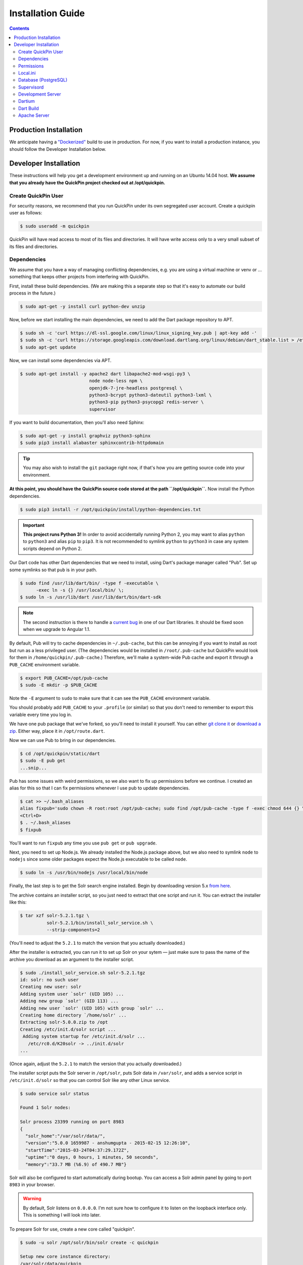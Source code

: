 .. _installation:

******************
Installation Guide
******************

.. contents::
    :depth: 3

Production Installation
=======================

We anticipate having a `"Dockerized" <https://www.docker.com/>`_ build to use
in production. For now, if you want to install a production instance, you
should follow the Developer Installation below.

Developer Installation
======================

These instructions will help you get a development environment up and running
on an Ubuntu 14.04 host. **We assume that you already have the QuickPin project
checked out at /opt/quickpin.**

Create QuickPin User
--------------------

For security reasons, we recommend that you run QuickPin under its own
segregated user account. Create a quickpin user as follows:

.. code:: bash

    $ sudo useradd -m quickpin

QuickPin will have read access to most of its files and directories. It will
have write access only to a very small subset of its files and directories.

Dependencies
------------

We assume that you have a way of managing conflicting dependencies, e.g. you
are using a virtual machine or venv or … something that keeps other projects
from interfering with QuickPin.

First, install these build dependencies. (We are making this a separate step so
that it's easy to automate our build process in the future.)

.. code:: bash

    $ sudo apt-get -y install curl python-dev unzip

Now, before we start installing the main dependencies, we need to add the Dart
package repository to APT.

.. code::

    $ sudo sh -c 'curl https://dl-ssl.google.com/linux/linux_signing_key.pub | apt-key add -'
    $ sudo sh -c 'curl https://storage.googleapis.com/download.dartlang.org/linux/debian/dart_stable.list > /etc/apt/sources.list.d/dart_stable.list'
    $ sudo apt-get update

Now, we can install some dependencies via APT.

.. code::

    $ sudo apt-get install -y apache2 dart libapache2-mod-wsgi-py3 \
                              node node-less npm \
                              openjdk-7-jre-headless postgresql \
                              python3-bcrypt python3-dateutil python3-lxml \
                              python3-pip python3-psycopg2 redis-server \
                              supervisor

If you want to build documentation, then you'll also need Sphinx:

.. code:: bash

    $ sudo apt-get -y install graphviz python3-sphinx
    $ sudo pip3 install alabaster sphinxcontrib-httpdomain

.. tip::

  You may also wish to install the ``git`` package right now, if that's how you
  are getting source code into your environment.

**At this point, you should have the QuickPin source code stored at the path
``/opt/quickpin``.** Now install the Python dependencies.

.. code:: bash

    $ sudo pip3 install -r /opt/quickpin/install/python-dependencies.txt

.. important::

    **This project runs Python 3!** In order to avoid accidentally running
    Python 2, you may want to alias ``python`` to ``python3`` and alias ``pip``
    to ``pip3``. It is not recommended to symlink ``python`` to ``python3`` in
    case any system scripts depend on Python 2.

Our Dart code has other Dart dependencies that we need to install, using
Dart's package manager called "Pub". Set up some symlinks so that ``pub``
is in your path.

.. code:: bash

    $ sudo find /usr/lib/dart/bin/ -type f -executable \
          -exec ln -s {} /usr/local/bin/ \;
    $ sudo ln -s /usr/lib/dart /usr/lib/dart/bin/dart-sdk

.. note::

    The second instruction is there to handle a `current bug
    <http://code.google.com/p/dart/issues/detail?id=21225>`_ in one of our Dart
    libraries. It should be fixed soon when we upgrade to Angular 1.1.

By default, Pub will try to cache dependencies in ``~/.pub-cache``, but this
can be annoying if you want to install as root but run as a less privileged
user. (The dependencies would be installed in ``/root/.pub-cache`` but
QuickPin would look for them in ``/home/quickpin/.pub-cache``.) Therefore, we'll
make a system-wide Pub cache and export it through a ``PUB_CACHE``
environment variable.

.. code:: bash

    $ export PUB_CACHE=/opt/pub-cache
    $ sudo -E mkdir -p $PUB_CACHE

Note the ``-E`` argument to ``sudo`` to make sure that it can see the
``PUB_CACHE`` environment variable.

You should probably add ``PUB_CACHE`` to your ``.profile`` (or similar) so
that you don't need to remember to export this variable every time you log
in.

We have one pub package that we've forked, so you'll need to install it
yourself. You can either `git clone it
<https://github.com/mehaase/route.dart.git>`_ or `download a zip
<https://github.com/mehaase/route.dart/archive/master.zip>`_. Either way, place
it in ``/opt/route.dart``.

Now we can use Pub to bring in our dependencies.

.. code:: bash

    $ cd /opt/quickpin/static/dart
    $ sudo -E pub get
    ...snip...

Pub has some issues with weird permissions, so we also want to fix up
permissions before we continue. I created an alias for this so that I can fix permissions whenever I use pub to update dependencies.

.. code:: bash

    $ cat >> ~/.bash_aliases
    alias fixpub='sudo chown -R root:root /opt/pub-cache; sudo find /opt/pub-cache -type f -exec chmod 644 {} \; ; sudo find /opt/pub-cache -type d -exec chmod 755 {} \;'
    <Ctrl+D>
    $ . ~/.bash_aliases
    $ fixpub

You'll want to run ``fixpub`` any time you use ``pub get`` or ``pub upgrade``.

Next, you need to set up Node.js. We already installed the Node.js package
above, but we also need to symlink ``node`` to ``nodejs`` since some older
packages expect the Node.js executable to be called ``node``.

.. code:: bash

    $ sudo ln -s /usr/bin/nodejs /usr/local/bin/node

Finally, the last step is to get the Solr search engine installed. Begin by
downloading version 5.x `from here
<http://mirror.cc.columbia.edu/pub/software/apache/lucene/solr/>`__.

The archive contains an installer script, so you just need to extract that one
script and run it. You can extract the installer like this:

.. code:: bash

    $ tar xzf solr-5.2.1.tgz \
              solr-5.2.1/bin/install_solr_service.sh \
              --strip-components=2

(You'll need to adjust the ``5.2.1`` to match the version that you actually downloaded.)

After the installer is extracted, you can run it to set up Solr on your sytem —
just make sure to pass the name of the archive you download as an argument to
the installer script.

.. code:: bash

    $ sudo ./install_solr_service.sh solr-5.2.1.tgz
    id: solr: no such user
    Creating new user: solr
    Adding system user `solr' (UID 105) ...
    Adding new group `solr' (GID 113) ...
    Adding new user `solr' (UID 105) with group `solr' ...
    Creating home directory `/home/solr' ...
    Extracting solr-5.0.0.zip to /opt
    Creating /etc/init.d/solr script ...
     Adding system startup for /etc/init.d/solr ...
       /etc/rc0.d/K20solr -> ../init.d/solr
    ...

(Once again, adjust the ``5.2.1`` to match the version that you actually
downloaded.)

The installer script puts the Solr server in ``/opt/solr``, puts Solr data in
``/var/solr``, and adds a service script in ``/etc/init.d/solr`` so that you can
control Solr like any other Linux service.

.. code:: bash

    $ sudo service solr status

    Found 1 Solr nodes:

    Solr process 23399 running on port 8983
    {
      "solr_home":"/var/solr/data/",
      "version":"5.0.0 1659987 - anshumgupta - 2015-02-15 12:26:10",
      "startTime":"2015-03-24T04:37:29.172Z",
      "uptime":"0 days, 0 hours, 1 minutes, 50 seconds",
      "memory":"33.7 MB (%6.9) of 490.7 MB"}

Solr will also be configured to start automatically during bootup. You can
access a Solr admin panel by going to port ``8983`` in your browser.

.. warning::

    By default, Solr listens on ``0.0.0.0``. I'm not sure how to configure it to
    listen on the loopback interface only. This is something I will look into
    later.

To prepare Solr for use, create a new core called "quickpin".

.. code:: bash

    $ sudo -u solr /opt/solr/bin/solr create -c quickpin

    Setup new core instance directory:
    /var/solr/data/quickpin

    Creating new core 'quickpin' using command:
    http://localhost:8983/solr/admin/cores?action=CREATE&name=quickpin&instanceDir=quickpin

    {
      "responseHeader":{
        "status":0,
        "QTime":980},
      "core":"quickpin"}

That's it! Solr is installed and configured.

Permissions
-----------

QuickPin expects to have a writeable log file at ``/var/log/quickpin.log`` and
expects to be able to write to the application's ``data`` directory.

.. code:: bash

    $ sudo touch /var/log/quickpin.log
    $ sudo chown quickpin:quickpin /var/log/quickpin.log
    $ sudo chown quickpin:quickpin /opt/quickpin/data

QuickPin also minifies and combines some static resources, such as JavaScript
and CSS. It needs to store these static resources in
``/opt/quickpin/static/combined`` and
``/opt/quickpin/static/.webassets-cache``, which both need to be writable
by the user running QuickPin.

.. code:: bash

    $ sudo mkdir -p /opt/quickpin/static/combined \
                    /opt/quickpin/static/.webassets-cache
    $ sudo chown -R quickpin:quickpin \
                    /opt/quickpin/static/combined \
                    /opt/quickpin/static/.webassets-cache

Local.ini
---------

QuickPin includes a layered configuration system. First, it expects a file
called ``conf/system.ini``, and it reads configuration data from that file.
Next, it looks for a file called ``conf/local.ini``. If this file exists, then
it will be read in and any configurations it specifies will *override* the
corresponding values in ``system.ini``.

We keep ``system.ini`` version controlled and it *should not be edited* on a
per-site basis. On the other hand, ``local.ini`` is *not stored in version
control* and any site specific settings should be placed in there. We include a
``local.ini.template`` just for this purpose.

.. code:: bash

    $ sudo cp /opt/quickpin/conf/local.ini.template \
              /opt/quickpin/conf/local.ini

You should edit local.ini and provide values for the following keys:

- `username`: The application username. We recommend the name 'quickpin'.
- `password`: Generate a secure password for the application user.
- `super_username`: The user used for database administration. We recommend the
  name 'quickpin_su'.
- `super_password`: Generate a secure password for the super user.
- `SECRET_KEY`: A cryptographic key that Flask uses to sign authentication
  tokens. Set this to a long, random string, for example by running ``openssl
  rand -base64 30``.

Whatever values you pick, keep them handy: you'll need them in the next section.
You can also configure non-standard setups by overriding other values from
system.ini in the local.ini.

Database (PostgreSQL)
---------------------

If you followed the steps above, you've already installed PostgreSQL. Now we
need to add some credentials for QuickPin to use when accessing PostgresSQL.

You should set ``super_password`` below to the same password that you put in the
``super_password`` field in local.ini. You should set ``regular_password`` to
the ``password`` field in local.ini.

.. code:: bash

    $ sudo -u postgres createdb quickpin
    $ sudo -u postgres psql quickpin
    psql (9.3.6)
    Type "help" for help.

    quickpin=# DROP EXTENSION plpgsql;
    DROP EXTENSION
    quickpin=# CREATE USER quickpin_su PASSWORD 'super_password';
    CREATE ROLE
    quickpin=# ALTER DATABASE quickpin OWNER TO quickpin_su;
    ALTER DATABASE
    quickpin=# CREATE USER quickpin PASSWORD 'regular_password';
    CREATE ROLE
    quickpin=# ALTER DEFAULT PRIVILEGES FOR USER quickpin_su GRANT SELECT, INSERT, UPDATE, DELETE ON TABLES TO quickpin;
    ALTER DEFAULT PRIVILEGES
    quickpin=# ALTER DEFAULT PRIVILEGES FOR USER quickpin_su GRANT USAGE ON SEQUENCES TO quickpin;
    ALTER DEFAULT PRIVILEGES
    quickpin=# \q

.. note::

    If you're looking for a graphical Postgres client, `pgAdmin
    <http://www.pgadmin.org/>`__ is cross platform, open source, and quite good.

Finally, QuickPin needs to initialize its database tables and load some data
fixtures.

.. code:: bash

    $ sudo -u quickpin python3 /opt/quickpin/bin/database.py build
    2015-03-21 06:03:43 [cli] INFO: Dropping existing database tables.
    2015-03-21 06:03:43 [cli] INFO: Running Agnostic's bootstrap.
    2015-03-21 06:03:43 [cli] INFO: Creating database tables.
    2015-03-21 06:03:43 [cli] INFO: Creating fixture data.

You can re-run this command at any point in order to clear out the database and
start from scratch. You can also pass a ``--sample-data`` flag to get some
sample data included in the database build.

.. note::

    By default, Postgres is only accessible on a local Unix socket. If you want
    to be able to access Postgres remotely for development purposes, add a line
    to the /etc/postgres/.../pg_hba.conf file like this:

    host all all 192.168.31.0/24 trust

    This line allows TCP connections from the specified subnet. Restart Postgres
    after changing this configuration value.

Supervisord
-----------

Most of the daemons we use have ``init`` scripts and launch automatically when
the system boots, but some of them do not. For this latter category, we use
``supervisord`` to make sure these processes start, and in the event that a
process unexpectedly fails, ``supervisord`` will automatically restart it.

.. code:: bash

    $ sudo cp /opt/quickpin/install/supervisor.conf \
              /etc/supervisor/conf.d/quickpin.conf
    $ sudo killall -HUP supervisord

Development Server
------------------

You should now be able to run a development server. We are using the `Flask
microframework <http://flask.pocoo.org/>`_, which has a handy dev server
built in.

.. code:: bash

    $ cd /opt/quickpin/bin/
    $ sudo -u quickpin python3 run-server.py --debug
     * Running on http://127.0.0.1:5000/ (Press CTRL+C to quit)
     * Restarting with inotify reloader

.. warning::

    Note that the server runs on the loopback interface by default. The Flask
    dev server allows arbitrary code execution, which makes it extremely
    dangerous to run the dev server on a public IP address!

If you wish to expose the dev server to a network interface, you can bind
it to a different IP address, e.g.:

.. code:: bash

    $ sudo -u quickpin python3 run-server.py --ip 0.0.0.0 --debug
     * Running on http://0.0.0.0:5000/ (Press CTRL+C to quit)
     * Restarting with inotify reloader

Most of the time, you will want to enable the dev server's debug mode. This
mode has the following features:

- Automatically reloads when your Python source code changes. (It is oblivious
  to changes in configuration files, Dart source, Less source, etc.)
- Disables HTTP caching of static assets.
- Disables logging to /var/log/quickpin.log. Log messages are still displayed
  on the console.
- Uses Dart source instead of the Dart build product. (More on this later.)

You'll use the dev server in debug mode for 90% of your development.

Dartium
-------

If you are running the dev server in debug mode, then it will run the
application from Dart source code. This means you need a browser that has
a Dart VM! This browser is called *Dartium* and it's basically the same
as Chromium except with Dart support. It has the same basic features,
web kit inspector, etc.

*You should use Dartium while you develop.* Download Dartium from the `Dart
downloads page <https://www.dartlang.org/tools/download.html>`_. Make sure
to download Dartium by itself, not the whole SDK. (You already installed
the SDK if you followed the instructions above.)

You can unzip the Dartium archive anywhere you want. I chose to put it in
``/opt/dartium``. In order to run Dartium, you can either run it in place, e.g.
``/opt/dartium/chrome`` or for convenience, you might want to add a symlink:

.. code:: bash

    $ ln -s /opt/dartium/chrome /usr/local/bin

Now you can run Dart from any directory by typing ``dartium``.

.. note::

    At this point, you should be able to run QuickPin by running the dev server in
    debug mode and using Dartium to access it.

Dart Build
----------

If you run the dev server without ``--debug``, it will use the
Dart build product instead of the source code. Therefore, you need to run
a Dart build if you are going to run a server without debug mode. This same
process is used when deploying QuickPin to production.

Don't forget that you should have ``$PUB_CACHE`` defined before running this
build, and note the use of ``sudo -E``.

.. code:: bash

    $ cd /opt/quickpin/static/dart
    $ sudo -E pub build

Now you can run your dev server in non-debug mode and use QuickPin with a
standard web brower such as Chrome. If you encounter any errors in this mode,
you'll find that they are nearly impossible to debug because of the conversion
from Dart to JavaScript and the subsequent tree shaking and minification.
Add ``--mode=debug`` to your ``pub build`` command to generate more readable
JavaScript errors.

Apache Server
-------------

At some point, you'll want to test against real Apache, not just the dev
server. There are some Apache configuration files in the ``/install``
directory for this purpose.

.. code:: bash

    $ sudo cp /opt/quickpin/install/apache.conf \
              /etc/apache2/sites-available/quickpin.conf
    $ sudo cp /opt/quickpin/install/server.*  /etc/apache2/
    $ sudo a2ensite quickpin
    $ sudo a2enmod headers rewrite ssl
    $ sudo a2dissite 000-default default-ssl
    Site 000-default disabled.
    Site default-ssl already disabled
    To activate the new configuration, you need to run:
      service apache2 reload
    $ sudo service apache2 reload
     * Reloading web server apache2

The Apache configuration will always use the Dart build product and it will not
automatically reload when Python sources change, so it's really
only useful for final testing. It is very cumbersome to use Apache for active
development.

The Apache server uses a self-signed TLS certificate by default, which means
that you will get TLS verification errors and an ugly red X.  You can
`generate your own certificate
<http://www.akadia.com/services/ssh_test_certificate.html>`_
and set it to trusted in order to avoid the TLS warnings. QuickPin doesn't
use http/80 (except to redirect to port 443) and it uses
`HSTS <http://en.wikipedia.org/wiki/HTTP_Strict_Transport_Security>`_
to encourage user agents to only make requests over https/443.

At this point, you should be able to access QuickPin in a normal browser on port
443!

When you upgrade QuickPin, you can tell Apache to refresh by touching the
``/opt/quickpin/application.wsgi`` file.
